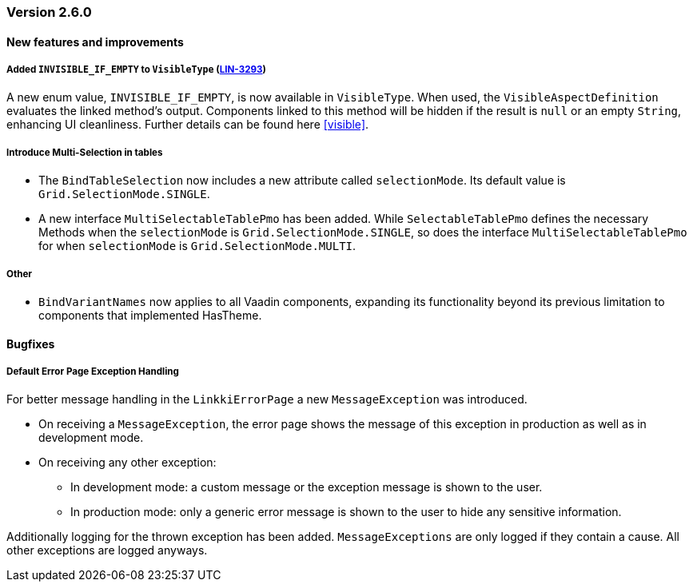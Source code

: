 :jbake-type: referenced
:jbake-status: referenced
:jbake-order: 0

// NO :source-dir: HERE, BECAUSE N&N NEEDS TO SHOW CODE AT IT'S TIME OF ORIGIN, NOT LINK TO CURRENT CODE
:images-folder-name: 00_releasenotes

=== Version 2.6.0

==== New features and improvements

// ===== Dependency Updates

// The following versions have been updated:
// [cols="a,a"]
// |===
// |===

[role="api-change"]
===== Added `INVISIBLE_IF_EMPTY` to `VisibleType` (https://jira.convista.com/browse/LIN-3293[LIN-3293])
A new enum value, `INVISIBLE_IF_EMPTY`, is now available in `VisibleType`. When used, the `VisibleAspectDefinition` evaluates the linked method's output. Components linked to this method will be hidden if the result is `null` or an empty `String`, enhancing UI cleanliness.
Further details can be found here <<visible>>.

//https://jira.convista.com/browse/LIN-3561
===== Introduce Multi-Selection in tables
* The `BindTableSelection` now includes a new attribute called `selectionMode`. Its default value is `Grid.SelectionMode.SINGLE`.
* A new interface `MultiSelectableTablePmo` has been added.
While `SelectableTablePmo` defines the necessary Methods when the `selectionMode` is `Grid.SelectionMode.SINGLE`,
so does the interface `MultiSelectableTablePmo` for when `selectionMode` is `Grid.SelectionMode.MULTI`.

===== Other
//https://jira.convista.com/browse/LIN-3671
* `BindVariantNames` now applies to all Vaadin components, expanding its functionality beyond its previous limitation to components that implemented HasTheme.

==== Bugfixes

//https://jira.convista.com/browse/LIN-3674
===== Default Error Page Exception Handling

For better message handling in the `LinkkiErrorPage` a new `MessageException` was introduced.

* On receiving a `MessageException`, the error page shows the message of this exception in production as well as in development mode.
* On receiving any other exception:
** In development mode: a custom message or the exception message is shown to the user.
** In production mode: only a generic error message is shown to the user to hide any sensitive information.

Additionally logging for the thrown exception has been added. `MessageExceptions` are only logged if they contain a cause. All other exceptions are logged anyways.